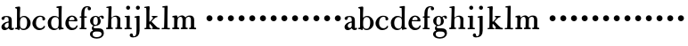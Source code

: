 SplineFontDB: 3.0
FontName: BulmerStM
FullName: Sorts Mill Bulmer
FamilyName: Sorts Mill Bulmer
Weight: Regular
Copyright: Created by trashman with FontForge 2.0 (http://fontforge.sf.net)
UComments: "2011-1-31: Created." 
Version: 0.1
ItalicAngle: 0
UnderlinePosition: -100
UnderlineWidth: 50
Ascent: 800
Descent: 200
LayerCount: 3
Layer: 0 0 "Back"  1
Layer: 1 0 "Fore"  0
Layer: 2 0 "backup"  0
NeedsXUIDChange: 1
XUID: [1021 658 797806517 5297306]
FSType: 0
OS2Version: 0
OS2_WeightWidthSlopeOnly: 0
OS2_UseTypoMetrics: 1
CreationTime: 1296525662
ModificationTime: 1296546238
OS2TypoAscent: 0
OS2TypoAOffset: 1
OS2TypoDescent: 0
OS2TypoDOffset: 1
OS2TypoLinegap: 90
OS2WinAscent: 0
OS2WinAOffset: 1
OS2WinDescent: 0
OS2WinDOffset: 1
HheadAscent: 0
HheadAOffset: 1
HheadDescent: 0
HheadDOffset: 1
MarkAttachClasses: 1
DEI: 91125
Encoding: UnicodeBmp
UnicodeInterp: none
NameList: Adobe Glyph List
DisplaySize: -48
AntiAlias: 1
FitToEm: 1
WinInfo: 60 12 6
BeginPrivate: 8
BlueValues 7 [-18 0]
BlueFuzz 1 0
BlueScale 8 0.039625
BlueShift 1 7
StdHW 5 [168]
StemSnapH 36 [11 27 31 37 44 48 52 61 91 113 168]
StdVW 4 [85]
StemSnapV 35 [8 52 63 72 80 81 85 92 98 111 168]
EndPrivate
BeginChars: 65536 53

StartChar: a
Encoding: 97 97 0
Width: 402
VWidth: 0
Flags: W
HStem: -11.3701 52.5684<294.247 379.534> 39.417 11.583<190 239.896> 355.722 29.4033<136.313 222.219>
VStem: 40.3125 89.9902<62.9933 139.194 286.812 350.699> 241.678 88.209<63.3802 198.013 227.234 340.317>
LayerCount: 3
Fore
SplineSet
79.515625 272.858398438 m 0x78
 58.1318359375 272.858398438 42.09375 291.5703125 42.09375 312.953125 c 0
 42.09375 330.7734375 51.00390625 340.575195312 57.240234375 346.811523438 c 0
 85.7529296875 375.323242188 129.412109375 385.125 185.544921875 385.125 c 0
 226.530273438 385.125 253.260742188 377.10546875 279.990234375 363.740234375 c 0
 321.8671875 342.356445312 329.88671875 305.825195312 329.88671875 239.891601562 c 2
 329.88671875 83.966796875 l 2
 329.88671875 57.236328125 332.560546875 41.1982421875 345.924804688 41.1982421875 c 0
 360.180664062 41.1982421875 366.416992188 55.455078125 375.327148438 55.455078125 c 0
 386.020507812 55.455078125 391.365234375 42.98046875 391.365234375 31.3984375 c 0
 391.365234375 0.212890625 353.052734375 -11.3701171875 324.541015625 -11.3701171875 c 0xb8
 263.952148438 -11.3701171875 247.0234375 39.4169921875 239.895507812 39.4169921875 c 0
 237.22265625 39.4169921875 187.327148438 -12.26171875 131.194335938 -12.26171875 c 0
 81.2978515625 -12.26171875 40.3125 23.37890625 40.3125 75.056640625 c 0
 40.3125 155.247070312 132.084960938 218.5078125 229.204101562 228.30859375 c 0
 241.677734375 230.08984375 241.677734375 230.08984375 241.677734375 248.801757812 c 2
 241.677734375 279.095703125 l 2
 241.677734375 330.7734375 225.640625 355.721679688 172.180664062 355.721679688 c 0
 155.250976562 355.721679688 133.8671875 345.030273438 130.302734375 331.665039062 c 0
 126.739257812 316.517578125 128.520507812 298.698242188 116.046875 286.223632812 c 0
 106.24609375 276.422851562 98.2275390625 272.858398438 79.515625 272.858398438 c 0x78
130.302734375 117.825195312 m 0
 130.302734375 78.8037109375 148.122070312 51 190 51 c 0x78
 220.293945312 51 241.677734375 81.29296875 241.677734375 116.93359375 c 2
 241.677734375 185.540039062 l 2
 241.677734375 195.341796875 238.114257812 198.014648438 234.549804688 198.014648438 c 0
 201.58203125 198.014648438 130.302734375 164.15625 130.302734375 117.825195312 c 0
EndSplineSet
Validated: 524289
EndChar

StartChar: b
Encoding: 98 98 1
Width: 470
VWidth: 0
Flags: W
HStem: -12 37<195.621 309.064> -3 40<21.0323 75.7963> 357 31<210.587 310.166>
VStem: 78 80<61.856 305.09 337.018 599.199> 361 98<97.1368 279.209>
LayerCount: 3
Fore
SplineSet
162 136 m 2xb8
 162 71 187 25 255 25 c 0
 353 25 361 145 361 214 c 0
 361 286 330 357 262 357 c 0
 189 357 162 292 162 217 c 2
 162 136 l 2xb8
92 -2 m 0
 85 -2 63 -3 56 -3 c 0
 38 -3 21 2 21 16 c 0
 21 35 32 36 55 37 c 0x78
 74 38 76 48 76 64 c 0
 76 217 78 378 78 531 c 0
 78 553 76 562 75 577 c 0
 71 617 25 588 25 621 c 0
 25 634 33 639 54 641 c 0
 90 644 107 654 140 654 c 0
 162 654 167 641 167 618 c 0
 167 592 158 468 158 394 c 0
 158 361 160 337 165 337 c 1
 191 370 227 388 277 388 c 0
 379 388 459 288 459 190 c 0
 459 66 358 -12 256 -12 c 0xb8
 188 -12 175 29 167 29 c 0
 159 29 160 1 156 -3 c 0x78
 152 -7 151 -7 146 -7 c 0
 126 -7 114 -2 92 -2 c 0
EndSplineSet
Validated: 1
EndChar

StartChar: h
Encoding: 104 104 2
Width: 510
VWidth: 0
Flags: W
HStem: -4 46<25.0657 77.9516 172.322 221.828 426.458 483.87> 350 33<231.271 318.637> 608 47<36.4048 92.8926>
VStem: 78 93<42.2676 312.649> 94 87<340.969 636.275> 340.222 83.7778<42.2614 333.966>
LayerCount: 3
Fore
SplineSet
311 1 m 0xf4
 296 1 280 7 280 22 c 0
 280 53 330 27 334 53 c 0
 339.333333333 90.3333333333 340.222222222 132.555555556 340.222222222 173.740740741 c 0
 340.222222222 194.333333333 340 214.666666667 340 234 c 0
 340 295 332 350 282 350 c 0
 232 350 192 336 180 298 c 0
 176 286 172 265 172 249 c 0
 172 198 171 142 171 85 c 0
 171 63 174 40 190 40 c 0
 208 40 222 35 222 23 c 0
 222 7 219 1 197 1 c 0
 122 1 108 -4 53 -4 c 0
 35 -4 25 2 25 18 c 0
 25 37 34 42 58 42 c 0
 74 42 77 43 78 54 c 0xf4
 83 128 94 473 94 564 c 0xec
 94 583 93 608 78 608 c 0xf4
 75 608 64 606 54 606 c 0
 39 606 32 609 32 623 c 0
 32 633 41 638 51 639 c 0
 108 647 119 655 161 655 c 0
 172 655 181 652 181 622 c 0xec
 181 596 171 448 171 356 c 0
 171 343 174 325 182 332 c 0
 208 358 246 383 309 383 c 0
 359 383 414 349 422 309 c 0
 424 299 427 288 427 274 c 0
 427 224 424 162 424 114 c 0
 424 96 425 81 426 68 c 0
 428 50 429 42 445 42 c 0
 464 42 484 37 484 18 c 0
 484 4 470 0 454 0 c 0
 409 0 355 1 311 1 c 0xf4
EndSplineSet
Validated: 524289
EndChar

StartChar: c
Encoding: 99 99 3
Width: 431
VWidth: 0
Flags: W
HStem: -9 52<188.597 318.072> 366 31<202.665 304.538>
VStem: 34 100<102.772 266.85> 313 79<268.539 337.905>
LayerCount: 3
Fore
SplineSet
387 93 m 0
 387 38 302.126953125 -9 226 -9 c 0
 113.885742188 -9 34 82.4624312838 34 187 c 0
 34 266 114 397 244 397 c 0
 307 397 371 381 390 324 c 0
 391 320 392 311 392 306 c 0
 392 278 370 262 345 262 c 0
 327 262 313 279 313 297 c 0
 313 304 316 318 316 328 c 0
 316 332 315 336 314 338 c 0
 306 354 288 366 265 366 c 0
 164.546711323 366 134 279.103447516 134 181 c 0
 134 112.85883071 178.346815769 43 251 43 c 0
 296.437464243 43 330 56 359 108 c 0
 362 113 366.822919059 111.546397818 371.566331813 111.546397818 c 0
 383.222291843 111.546397818 387 102.759765625 387 93 c 0
EndSplineSet
Validated: 524289
EndChar

StartChar: d
Encoding: 100 100 4
Width: 506
VWidth: -3
Flags: W
HStem: -14 42<188.666 294.592> 0 37<434.515 487.847> 350 34<197.319 304.578> 604 44<281.01 342.218>
VStem: 39 95<88.0247 279.766> 342 92<257.898 328.223 342.012 604> 346 81<61.3703 323.739 342.012 604>
LayerCount: 3
Fore
SplineSet
432 63 m 0xba
 434 38 451 41 470 37 c 0
 484 34 488 32 488 22 c 0
 488 4 480 0 451 0 c 0x7a
 416 0 378 -10 374 -10 c 0
 354 -10 353 4 348 28 c 0
 347 33 346 42 343 42 c 0
 332 42 294 -14 226 -14 c 0
 103 -14 39 63 39 185 c 0
 39 296 117 384 229 384 c 0
 316 384 327 342 337 342 c 0
 344 342 346 358 346 366 c 2
 346 427 l 2xba
 346 483 346 530 342 591 c 0
 341 598 338 604 331 604 c 2
 305 604 l 2
 293 604 281 614 281 626 c 0
 281 643 294 648 315 648 c 0
 350 648 373 660 408 660 c 0
 434 660 434 647 434 633 c 0xbc
 434 618 427 607 427 241 c 0
 427 175 428 113 432 63 c 0xba
260 28 m 0xb8
 290 28 324 51 328 60 c 0
 343 89 347 133 347 187 c 2
 347 228 l 2
 347 278 347 298 323 325 c 1
 312 339 279 350 252 350 c 0
 170 350 134 271 134 189 c 0
 134 101 167 28 260 28 c 0xb8
EndSplineSet
Validated: 1
EndChar

StartChar: e
Encoding: 101 101 5
Width: 407
VWidth: 0
Flags: HWO
HStem: -16 57<185.217 307.512> 234 30<139 288.42> 356 35<175.849 265.934>
VStem: 34 92<108.308 232.142> 289 80<268.145 325.759>
LayerCount: 3
Fore
SplineSet
368 70 m 0
 343 15 288 -16 214 -16 c 0
 110 -16 34 68 34 175 c 0
 34 285 107 391 223 391 c 0
 293 391 369 338 369 255 c 0
 369 249 369 243 368 236 c 1
 365 233 353 230 339 230 c 0
 305 230 283 233 131 234 c 1
 126 222 126 209 126 198 c 0
 126 106 181 41 248 41 c 0
 287 41 311 58 326 77 c 0
 347 105 345 120 359 120 c 0
 363 120 377 115 377 102 c 0
 377 93 373 81 368 70 c 0
283 268 m 1
 288 271 289 280 289 287 c 2
 289 293 l 2
 289 328 254 356 221 356 c 0
 183 356 144 324 139 264 c 1
 166 264 252 267 283 268 c 1
EndSplineSet
EndChar

StartChar: f
Encoding: 102 102 6
Width: 272
VWidth: 3
Flags: W
HStem: -4 39<32.003 77.4062 167 228.897> 326 38<36.0607 81 166 235.993> 616 29<206.026 267.803>
VStem: 81 85<35 326 365 554.682> 259 93<537.645 611.53>
LayerCount: 3
Fore
SplineSet
303 531 m 0
 272 531 259 556 259 578 c 0
 259 590 262 602 269 612 c 1
 263 615 253 616 248 616 c 0
 187 616 172 556 169 481 c 0
 166 402 167 406 166 365 c 1
 224 364 l 2
 233 364 236 357 236 345 c 0
 236 327 226 326 207 326 c 2
 166 326 l 1
 166 234.603515625 167 147.744140625 167 35 c 1
 221 34 229 37 229 12 c 0
 229 -3 222 -5 209 -5 c 0
 167 -5 172 -3 124 -3 c 0
 76 -3 55 -4 50 -4 c 0
 34 -4 32 0 32 15 c 0
 32 34 36 35 53 35 c 2
 76 35 l 1
 80 78 82 173 82 246 c 0
 82 278 81 301 81 326 c 1
 53 326 l 2
 41 326 36 327 36 342 c 0
 36 358 39 364 57 364 c 2
 81 364 l 1
 81 448 l 2
 81 567 142 645 247 645 c 0
 310 645 352 624 352 577 c 0
 352 547 330 531 303 531 c 0
EndSplineSet
EndChar

StartChar: g
Encoding: 103 103 7
Width: 468
VWidth: 0
Flags: W
HStem: -270 41<158.164 326.229> -59 91<153.25 353.625> 352 27<174.221 242.488 321.29 397.5>
VStem: 50 72<-196.868 -81.7183> 53 88<163.466 312.204> 142 8<66 106> 268 83<158.609 301.392> 375 63<-188.685 -81.2267>
LayerCount: 3
Fore
SplineSet
211 101 m 0xef
 182 99 150 96 150 66 c 0
 150 37 186 32 222 32 c 2
 294 32 l 2
 382 32 438 -5 438 -104 c 0
 438 -224 338 -270 241 -270 c 0
 145 -270 50 -231 50 -134 c 0xf7
 50 -80 90 -43 127 -40 c 0
 134 -39 137 -37 129 -30 c 0
 111 -15 101 8 101 35 c 0
 101 80 142 100 142 106 c 0
 142 114 53 136 53 239 c 0
 53 325 126 379 210 379 c 0
 250 379 285 351 294 351 c 0
 302 351 336 385 378 385 c 0
 417 385 437 370 437 329 c 0
 437 310 432 296 410 296 c 0
 386 296 372 315 364 338 c 0
 363 342 355 350 350 350 c 0
 338 350 315 339 315 330 c 0
 315 322 351 278 351 230 c 0
 351 152 293 108 211 101 c 0xef
268 228 m 0
 268 283 263 352 210 352 c 0
 152 352 141 284 141 216 c 0xef
 141 171 157 127 205 127 c 0
 253 127 268 176 268 228 c 0
122 -142 m 0xf7
 122 -202 175 -229 236 -229 c 0
 300 -229 375 -206 375 -131 c 0
 375 -68 319 -59 258 -59 c 2
 205 -59 l 1
 147 -70 122 -85 122 -142 c 0xf7
EndSplineSet
Validated: 1
EndChar

StartChar: i
Encoding: 105 105 8
Width: 268
VWidth: 0
Flags: W
HStem: 0 40<40.0379 93.9531 190.001 249.851> 338 35<45.0117 97.874> 545 113<99.9969 188.164>
VStem: 88 111<557.047 646.239> 102 87<40.439 336.111>
LayerCount: 3
Fore
SplineSet
145 658 m 0xf0
 172 658 199 638 199 604 c 0
 199 567 174 545 147 545 c 0
 115 545 88 566 88 601 c 0
 88 634 113 658 145 658 c 0xf0
74 338 m 0
 60 338 45 342 45 355 c 0
 45 362 49 370 56 373 c 0
 57 373 100 374 108 374 c 0
 114 374 164 380 172 380 c 0
 191 380 192 371 192 353 c 0
 192 257 189 217 189 108 c 0
 189 100 189 67 190 60 c 0
 192 42 192 40 202 40 c 2
 217 40 l 2
 239 40 250 34 250 17 c 0
 250 4 242 0 221 0 c 2
 116 0 l 2
 102 0 86 -2 72 -2 c 0
 53 -2 40 2 40 19 c 0
 40 31 48 39 62 39 c 0
 71 39 82 37 89 37 c 0
 92 37 93 37 94 38 c 0
 99 44 101 80 101 98 c 0
 101 135 102 170 102 205 c 0xe8
 102 239 101 319 95 337 c 0
 94 338 79 338 74 338 c 0
EndSplineSet
Validated: 1
EndChar

StartChar: j
Encoding: 106 106 9
Width: 295
VWidth: 2
Flags: W
HStem: -238 33<-19.5 71.8089> 328 39<47.1399 94.6214> 331 53<57.8567 102.138> 545 113<99.9969 188.164>
VStem: -86 94<-204.453 -132.916> 88 111<557.047 646.239> 105 85<-155.222 330.994>
LayerCount: 3
Fore
SplineSet
145 658 m 0x9c
 172 658 199 638 199 604 c 0
 199 567 174 545 147 545 c 0
 115 545 88 566 88 601 c 0
 88 634 113 658 145 658 c 0x9c
174 384 m 0xba
 189 384 192 374 192 360 c 0
 192 351 190 294 190 204 c 0
 190 149 191 66 191 -47 c 0
 191 -174 127 -238 3 -238 c 0
 -42 -238 -86 -218 -86 -175 c 0
 -86 -142 -57 -122 -36 -122 c 0
 -10 -122 8 -150 8 -189 c 0
 8 -202 21 -205 33 -205 c 0
 79 -205 93 -163 99 -115 c 0
 105 -61 105 13 105 87 c 0
 105 170 105 253 102 313 c 0
 102 323 101 331 95 331 c 0xba
 87 331 74 328 63 328 c 0
 53 328 47 334 47 345 c 0
 47 363 59 363 80 367 c 0xda
 124 375 155 384 174 384 c 0xba
EndSplineSet
Validated: 1
EndChar

StartChar: k
Encoding: 107 107 10
Width: 479
VWidth: 0
Flags: W
HStem: -1 38<25.0464 78.2754 168.34 219.931 237.007 262.999 386.635 459.322> 153 59<167.133 200.317> 335 35<330.198 397.753> 605 35<21.0117 69.7555> 606 48<23.7656 78.1644>
VStem: 82 85<37.0009 152.991 212.01 596.604>
LayerCount: 3
Fore
SplineSet
249 369 m 0xec
 271 369 291 370 312 370 c 0
 328 370 343 369 362 369 c 0
 385 369 398 366 398 349 c 0
 398 338 376 335 375 335 c 0
 335 334 282 280 242 238 c 0
 236 232 230 228 230 217 c 0
 230 206 239 203 246 196 c 0
 296 148 377 48 414 40 c 0
 435 36 460 36 460 12 c 0
 460 -3 445 -5 428 -5 c 0
 384 -5 316 0 259 -0 c 0
 246 0 237 6 237 18 c 0
 237 27 245 36 255 37 c 0
 261 38 263 39 263 43 c 0
 263 61 185 153 178 153 c 0
 169 153 167 141 167 125 c 2
 167 78 l 2
 167 48 169 34 204 34 c 0
 212 34 220 27 220 19 c 0
 220 12 214 4 208 1 c 0
 205 0 204 0 189 -0 c 0
 135 0 78 0 39 -1 c 0
 31 -1 25 10 25 17 c 0
 25 34 41 37 58 37 c 2
 60 37 l 2
 68 37 78 37 78 44 c 0
 81 139 82 240 82 340 c 2
 82 473 l 2
 82 540 81 606 70 606 c 0xec
 65 606 46 605 42 605 c 0
 30 605 21 611 21 623 c 0
 21 639 37 638 54 640 c 0xf4
 83 644 121 654 148 654 c 0
 154 654 167 653 171 639 c 0
 172 633 173 611 173 598 c 0
 173 568 167 552 167 495 c 0
 167 409 166 324 166 238 c 0
 166 226 168 212 174 212 c 0
 187 212 254 292 264 304 c 0
 267 307 268 313 268 320 c 0
 268 338 229 337 229 356 c 0
 229 368 237 369 249 369 c 0xec
EndSplineSet
Validated: 1
EndChar

StartChar: l
Encoding: 108 108 11
Width: 290
VWidth: 0
Flags: W
HStem: 1 36<33.0326 102.865 197 268.851> 608 36<53.0462 113.152>
VStem: 103 94<38.1272 308.991> 114 90<327.25 607.998>
LayerCount: 3
Fore
SplineSet
102 608 m 0xd0
 93 608 83 605 74 605 c 0
 61 605 53 610 53 625 c 0
 53 641 69 644 80 644 c 0
 100 644 151 656 187 656 c 0
 199 656 204 646 204 629 c 0xd0
 204 606 199 567 198 350 c 2
 197 55 l 2
 197 40 198 38 211 38 c 2
 244 38 l 2
 262 38 269 35 269 16 c 2
 269 10 l 1
 266 2 252 -3 242 -3 c 0
 196 -3 187 1 152 1 c 2
 89 1 l 2
 74 1 63 0 53 -0 c 2
 45 0 l 1
 38 1 33 11 33 20 c 0
 33 36 43 37 59 37 c 2
 94 37 l 2
 102 37 102 41 103 57 c 0xe0
 111 203 113 457 114 581 c 1
 114 596 l 2
 114 605 113 608 102 608 c 0xd0
EndSplineSet
Validated: 1
EndChar

StartChar: m
Encoding: 109 109 12
Width: 918
VWidth: 0
Flags: HW
HStem: -2 44<28.2407 84.3634 177.461 229.897 269.011 317.185 410.936 462.723 503.066 554.105 646.469 703.985> 328 42<31.029 83.6538> 350 37<234.169 305.388 453.001 536.974>
VStem: 87 88<43.6106 307.591> 317 92<41.9954 310.024> 556 90<42.0647 335.779>
LayerCount: 3
Fore
SplineSet
296 387 m 0xbc
 365 387 398 328 404 328 c 0xdc
 410 328 440 387 528 387 c 0
 609 387 647 341 647 260 c 2
 646 83 l 2
 646 52 648 42 658 42 c 0
 661 42 664 42 667 42 c 0
 684 42 704 41 704 22 c 0
 704 5 703 -4 684 -4 c 0
 672.408203125 -4 615.219996896 -2 602 -2 c 0
 588.844761507 -2 540.955078125 -2 530 -2 c 0
 513 -2 503 4 503 22 c 0
 503 38 510 41 538 41 c 0
 549 41 547 43 549 46 c 0
 555 57 556 78 556 99 c 2
 556 276 l 2
 556 319.243086751 535.398319674 349.892978506 493.682649719 349.892978506 c 0
 461.634282131 349.892978506 442 329 420 311 c 1
 411 291 410 218 410 149 c 0
 410 138 409 117 409 98 c 0
 409 72 411 45 421 43 c 0
 438 39 468 45 468 22 c 0
 468 15 467 10 463 6 c 0
 457 0 457 0 413 -1 c 0
 376 -1 337 -2 302 -2 c 0
 284 -2 269 1 269 20 c 0
 269 34 278 42 299 42 c 0
 318 42 316 44 317 61 c 0
 321 116 322 176 322 228 c 0
 322 278 321 350 272 350 c 0xbc
 234 350 221 335 199 311 c 0
 182 292 175 211 175 139 c 0
 175 114 175 89 177 69 c 0
 179 45 180 45 202 43 c 0
 218 41 230 38 230 22 c 0
 230 8 221 -1 213 -1 c 2
 193 -1 l 2
 152 -1 107 -3 69 -3 c 0
 49 -3 28 2 28 23 c 0
 28 41.2874682568 42 42 56 42 c 0
 64 42 74 43 79 43 c 0
 84 43 85 67 85 88 c 0
 85 134 86 174 86 228 c 0
 86 240 87 256 87 271 c 0
 87 296 86 322 78 328 c 0xdc
 67 336 31 322 31 350 c 0xbc
 31 362 41 369 50 370 c 0xdc
 84 372 136 387 153 387 c 0
 186 387 164 332 182 332 c 0
 188 332 235 387 296 387 c 0xbc
EndSplineSet
Validated: 524289
EndChar

StartChar: n
Encoding: 110 110 13
Width: 298
VWidth: 0
Flags: WO
HStem: 220 168<95.6758 208.324>
VStem: 68 168<247.676 360.324>
LayerCount: 3
Fore
SplineSet
68 304 m 0
 68 350 106 388 152 388 c 0
 198 388 236 350 236 304 c 0
 236 258 198 220 152 220 c 0
 106 220 68 258 68 304 c 0
EndSplineSet
Validated: 1
EndChar

StartChar: o
Encoding: 111 111 14
Width: 298
VWidth: 0
Flags: W
HStem: 220 168<95.6758 208.324>
VStem: 68 168<247.676 360.324>
LayerCount: 3
Fore
SplineSet
68 304 m 0
 68 350 106 388 152 388 c 0
 198 388 236 350 236 304 c 0
 236 258 198 220 152 220 c 0
 106 220 68 258 68 304 c 0
EndSplineSet
Validated: 1
EndChar

StartChar: p
Encoding: 112 112 15
Width: 298
VWidth: 0
Flags: W
HStem: 220 168<95.6758 208.324>
VStem: 68 168<247.676 360.324>
LayerCount: 3
Fore
SplineSet
68 304 m 0
 68 350 106 388 152 388 c 0
 198 388 236 350 236 304 c 0
 236 258 198 220 152 220 c 0
 106 220 68 258 68 304 c 0
EndSplineSet
Validated: 1
EndChar

StartChar: q
Encoding: 113 113 16
Width: 298
VWidth: 0
Flags: W
HStem: 220 168<95.6758 208.324>
VStem: 68 168<247.676 360.324>
LayerCount: 3
Fore
SplineSet
68 304 m 0
 68 350 106 388 152 388 c 0
 198 388 236 350 236 304 c 0
 236 258 198 220 152 220 c 0
 106 220 68 258 68 304 c 0
EndSplineSet
Validated: 1
EndChar

StartChar: r
Encoding: 114 114 17
Width: 298
VWidth: 0
Flags: W
HStem: 220 168<95.6758 208.324>
VStem: 68 168<247.676 360.324>
LayerCount: 3
Fore
SplineSet
68 304 m 0
 68 350 106 388 152 388 c 0
 198 388 236 350 236 304 c 0
 236 258 198 220 152 220 c 0
 106 220 68 258 68 304 c 0
EndSplineSet
Validated: 1
EndChar

StartChar: s
Encoding: 115 115 18
Width: 298
VWidth: 0
Flags: W
HStem: 220 168<95.6758 208.324>
VStem: 68 168<247.676 360.324>
LayerCount: 3
Fore
SplineSet
68 304 m 0
 68 350 106 388 152 388 c 0
 198 388 236 350 236 304 c 0
 236 258 198 220 152 220 c 0
 106 220 68 258 68 304 c 0
EndSplineSet
Validated: 1
EndChar

StartChar: t
Encoding: 116 116 19
Width: 298
VWidth: 0
Flags: W
HStem: 220 168<95.6758 208.324>
VStem: 68 168<247.676 360.324>
LayerCount: 3
Fore
SplineSet
68 304 m 0
 68 350 106 388 152 388 c 0
 198 388 236 350 236 304 c 0
 236 258 198 220 152 220 c 0
 106 220 68 258 68 304 c 0
EndSplineSet
Validated: 1
EndChar

StartChar: u
Encoding: 117 117 20
Width: 298
VWidth: 0
Flags: W
HStem: 220 168<95.6758 208.324>
VStem: 68 168<247.676 360.324>
LayerCount: 3
Fore
SplineSet
68 304 m 0
 68 350 106 388 152 388 c 0
 198 388 236 350 236 304 c 0
 236 258 198 220 152 220 c 0
 106 220 68 258 68 304 c 0
EndSplineSet
Validated: 1
EndChar

StartChar: v
Encoding: 118 118 21
Width: 298
VWidth: 0
Flags: W
HStem: 220 168<95.6758 208.324>
VStem: 68 168<247.676 360.324>
LayerCount: 3
Fore
SplineSet
68 304 m 0
 68 350 106 388 152 388 c 0
 198 388 236 350 236 304 c 0
 236 258 198 220 152 220 c 0
 106 220 68 258 68 304 c 0
EndSplineSet
Validated: 1
EndChar

StartChar: w
Encoding: 119 119 22
Width: 298
VWidth: 0
Flags: W
HStem: 220 168<95.6758 208.324>
VStem: 68 168<247.676 360.324>
LayerCount: 3
Fore
SplineSet
68 304 m 0
 68 350 106 388 152 388 c 0
 198 388 236 350 236 304 c 0
 236 258 198 220 152 220 c 0
 106 220 68 258 68 304 c 0
EndSplineSet
Validated: 1
EndChar

StartChar: x
Encoding: 120 120 23
Width: 298
VWidth: 0
Flags: W
HStem: 220 168<95.6758 208.324>
VStem: 68 168<247.676 360.324>
LayerCount: 3
Fore
SplineSet
68 304 m 0
 68 350 106 388 152 388 c 0
 198 388 236 350 236 304 c 0
 236 258 198 220 152 220 c 0
 106 220 68 258 68 304 c 0
EndSplineSet
Validated: 1
EndChar

StartChar: y
Encoding: 121 121 24
Width: 298
VWidth: 0
Flags: W
HStem: 220 168<95.6758 208.324>
VStem: 68 168<247.676 360.324>
LayerCount: 3
Fore
SplineSet
68 304 m 0
 68 350 106 388 152 388 c 0
 198 388 236 350 236 304 c 0
 236 258 198 220 152 220 c 0
 106 220 68 258 68 304 c 0
EndSplineSet
Validated: 1
EndChar

StartChar: z
Encoding: 122 122 25
Width: 298
VWidth: 0
Flags: W
HStem: 220 168<95.6758 208.324>
VStem: 68 168<247.676 360.324>
LayerCount: 3
Fore
SplineSet
68 304 m 0
 68 350 106 388 152 388 c 0
 198 388 236 350 236 304 c 0
 236 258 198 220 152 220 c 0
 106 220 68 258 68 304 c 0
EndSplineSet
Validated: 1
EndChar

StartChar: A
Encoding: 65 65 26
Width: 402
VWidth: 0
Flags: W
HStem: -11.3701 52.5684<294.247 379.534> 39.417 11.583<190 239.896> 355.722 29.4033<136.313 222.219>
VStem: 40.3125 89.9902<62.9933 139.194 286.812 350.699> 241.678 88.209<63.3802 198.013 227.234 340.317>
LayerCount: 3
Fore
Refer: 0 97 N 1 0 0 1 0 0 2
Validated: 1
EndChar

StartChar: B
Encoding: 66 66 27
Width: 470
VWidth: 0
Flags: W
HStem: -12 37<195.621 309.064> -3 40<21.0323 75.7963> 357 31<210.587 310.166>
VStem: 78 80<61.856 305.09 337.018 599.199> 361 98<97.1368 279.209>
LayerCount: 3
Fore
Refer: 1 98 N 1 0 0 1 0 0 2
Validated: 1
EndChar

StartChar: C
Encoding: 67 67 28
Width: 431
VWidth: 0
Flags: W
HStem: -9 52<188.597 318.072> 366 31<202.665 304.538>
VStem: 34 100<102.772 266.85> 313 79<268.539 337.905>
LayerCount: 3
Fore
Refer: 3 99 N 1 0 0 1 0 0 2
Validated: 1
EndChar

StartChar: D
Encoding: 68 68 29
Width: 506
VWidth: -3
Flags: W
HStem: -14 42<188.666 294.592> 0 37<434.515 487.847> 350 34<197.319 304.578> 604 44<281.01 342.218>
VStem: 39 95<88.0247 279.766> 342 92<257.898 328.223 342.012 604> 346 81<61.3703 323.739 342.012 604>
LayerCount: 3
Fore
Refer: 4 100 N 1 0 0 1 0 0 2
Validated: 1
EndChar

StartChar: E
Encoding: 69 69 30
Width: 407
VWidth: 0
Flags: HW
HStem: -18 61<196.676 312.517> 233 31<157.453 292.429> 355 36<186.188 277.385>
VStem: 42 96<108.958 231.781> 296 84<244 328.911> 338 52<58.7898 115.521>
LayerCount: 3
Fore
Refer: 5 101 N 1 0 0 1 0 0 2
EndChar

StartChar: F
Encoding: 70 70 31
Width: 272
VWidth: 3
Flags: HW
HStem: -5 41<53.003 96.192 186.616 248.953> 326 40<55.012 100.889 188.035 255.971> 617 29<226.424 279.305>
VStem: 102.177 83.8231<37.0123 326 366.125 555.843> 280 92<538.064 616.185>
LayerCount: 3
Fore
Refer: 6 102 N 1 0 0 1 0 0 2
EndChar

StartChar: G
Encoding: 71 71 32
Width: 468
VWidth: 0
Flags: W
HStem: -270 41<158.164 326.229> -59 91<153.25 353.625> 352 27<174.221 242.488 321.29 397.5>
VStem: 50 72<-196.868 -81.7183> 53 88<163.466 312.204> 142 8<66 106> 268 83<158.609 301.392> 375 63<-188.685 -81.2267>
LayerCount: 3
Fore
Refer: 7 103 N 1 0 0 1 0 0 2
Validated: 1
EndChar

StartChar: H
Encoding: 72 72 33
Width: 510
VWidth: 0
Flags: W
HStem: -4 46<25.0657 77.9516 172.322 221.828 426.458 483.87> 350 33<231.271 318.637> 608 47<36.4048 92.8926>
VStem: 78 93<42.2676 312.649> 94 87<340.969 636.275> 340.222 83.7778<42.2614 333.966>
LayerCount: 3
Fore
Refer: 2 104 N 1 0 0 1 0 0 2
Validated: 1
EndChar

StartChar: I
Encoding: 73 73 34
Width: 268
VWidth: 0
Flags: W
HStem: 0 40<40.0379 93.9531 190.001 249.851> 338 35<45.0117 97.874> 545 113<99.9969 188.164>
VStem: 88 111<557.047 646.239> 102 87<40.439 336.111>
LayerCount: 3
Fore
Refer: 8 105 N 1 0 0 1 0 0 2
Validated: 1
EndChar

StartChar: J
Encoding: 74 74 35
Width: 295
VWidth: 0
Flags: W
HStem: -238 33<-19.5 71.8089> 328 39<47.1399 94.6214> 331 53<57.8567 102.138> 545 113<99.9969 188.164>
VStem: -86 94<-204.453 -132.916> 88 111<557.047 646.239> 105 85<-155.222 330.994>
LayerCount: 3
Fore
Refer: 9 106 N 1 0 0 1 0 0 2
Validated: 1
EndChar

StartChar: K
Encoding: 75 75 36
Width: 479
VWidth: 0
Flags: W
HStem: -1 38<25.0464 78.2754 168.34 219.931 237.007 262.999 386.635 459.322> 153 59<167.133 200.317> 335 35<330.198 397.753> 605 35<21.0117 69.7555> 606 48<23.7656 78.1644>
VStem: 82 85<37.0009 152.991 212.01 596.604>
LayerCount: 3
Fore
Refer: 10 107 N 1 0 0 1 0 0 2
Validated: 1
EndChar

StartChar: L
Encoding: 76 76 37
Width: 290
VWidth: 0
Flags: W
HStem: 1 36<33.0326 102.865 197 268.851> 608 36<53.0462 113.152>
VStem: 103 94<38.1272 308.991> 114 90<327.25 607.998>
LayerCount: 3
Fore
Refer: 11 108 N 1 0 0 1 0 0 2
Validated: 1
EndChar

StartChar: M
Encoding: 77 77 38
Width: 918
VWidth: 0
Flags: HW
HStem: -2 44<28.2407 84.3634 177.461 229.897 269.011 317.185 410.936 462.723 503.066 554.105 646.469 703.985> 328 42<31.029 83.6538> 350 37<234.169 305.388 453.001 536.974>
VStem: 87 88<43.6106 307.591> 317 92<41.9954 310.024> 556 90<42.0647 335.779>
LayerCount: 3
Fore
Refer: 12 109 N 1 0 0 1 0 0 2
Validated: 1
EndChar

StartChar: N
Encoding: 78 78 39
Width: 298
VWidth: 0
Flags: W
HStem: 220 168<95.6758 208.324>
VStem: 68 168<247.676 360.324>
LayerCount: 3
Fore
Refer: 13 110 N 1 0 0 1 0 0 2
Validated: 1
EndChar

StartChar: O
Encoding: 79 79 40
Width: 298
VWidth: 0
Flags: W
HStem: 220 168<95.6758 208.324>
VStem: 68 168<247.676 360.324>
LayerCount: 3
Fore
Refer: 14 111 N 1 0 0 1 0 0 2
Validated: 1
EndChar

StartChar: P
Encoding: 80 80 41
Width: 298
VWidth: 0
Flags: W
HStem: 220 168<95.6758 208.324>
VStem: 68 168<247.676 360.324>
LayerCount: 3
Fore
Refer: 15 112 N 1 0 0 1 0 0 2
Validated: 1
EndChar

StartChar: Q
Encoding: 81 81 42
Width: 298
VWidth: 0
Flags: W
HStem: 220 168<95.6758 208.324>
VStem: 68 168<247.676 360.324>
LayerCount: 3
Fore
Refer: 16 113 N 1 0 0 1 0 0 2
Validated: 1
EndChar

StartChar: R
Encoding: 82 82 43
Width: 298
VWidth: 0
Flags: W
HStem: 220 168<95.6758 208.324>
VStem: 68 168<247.676 360.324>
LayerCount: 3
Fore
Refer: 17 114 N 1 0 0 1 0 0 2
Validated: 1
EndChar

StartChar: S
Encoding: 83 83 44
Width: 298
VWidth: 0
Flags: W
HStem: 220 168<95.6758 208.324>
VStem: 68 168<247.676 360.324>
LayerCount: 3
Fore
Refer: 18 115 N 1 0 0 1 0 0 2
Validated: 1
EndChar

StartChar: T
Encoding: 84 84 45
Width: 298
VWidth: 0
Flags: W
HStem: 220 168<95.6758 208.324>
VStem: 68 168<247.676 360.324>
LayerCount: 3
Fore
Refer: 19 116 N 1 0 0 1 0 0 2
Validated: 1
EndChar

StartChar: U
Encoding: 85 85 46
Width: 298
VWidth: 0
Flags: W
HStem: 220 168<95.6758 208.324>
VStem: 68 168<247.676 360.324>
LayerCount: 3
Fore
Refer: 20 117 N 1 0 0 1 0 0 2
Validated: 1
EndChar

StartChar: V
Encoding: 86 86 47
Width: 298
VWidth: 0
Flags: W
HStem: 220 168<95.6758 208.324>
VStem: 68 168<247.676 360.324>
LayerCount: 3
Fore
Refer: 21 118 N 1 0 0 1 0 0 2
Validated: 1
EndChar

StartChar: W
Encoding: 87 87 48
Width: 298
VWidth: 0
Flags: W
HStem: 220 168<95.6758 208.324>
VStem: 68 168<247.676 360.324>
LayerCount: 3
Fore
Refer: 22 119 N 1 0 0 1 0 0 2
Validated: 1
EndChar

StartChar: X
Encoding: 88 88 49
Width: 298
VWidth: 0
Flags: W
HStem: 220 168<95.6758 208.324>
VStem: 68 168<247.676 360.324>
LayerCount: 3
Fore
Refer: 23 120 N 1 0 0 1 0 0 2
Validated: 1
EndChar

StartChar: Y
Encoding: 89 89 50
Width: 298
VWidth: 0
Flags: W
HStem: 220 168<95.6758 208.324>
VStem: 68 168<247.676 360.324>
LayerCount: 3
Fore
Refer: 24 121 N 1 0 0 1 0 0 2
Validated: 1
EndChar

StartChar: Z
Encoding: 90 90 51
Width: 298
VWidth: 0
Flags: W
HStem: 220 168<95.6758 208.324>
VStem: 68 168<247.676 360.324>
LayerCount: 3
Fore
Refer: 25 122 N 1 0 0 1 0 0 2
Validated: 1
EndChar

StartChar: space
Encoding: 32 32 52
Width: 200
VWidth: 0
Flags: HW
LayerCount: 3
EndChar
EndChars
EndSplineFont
